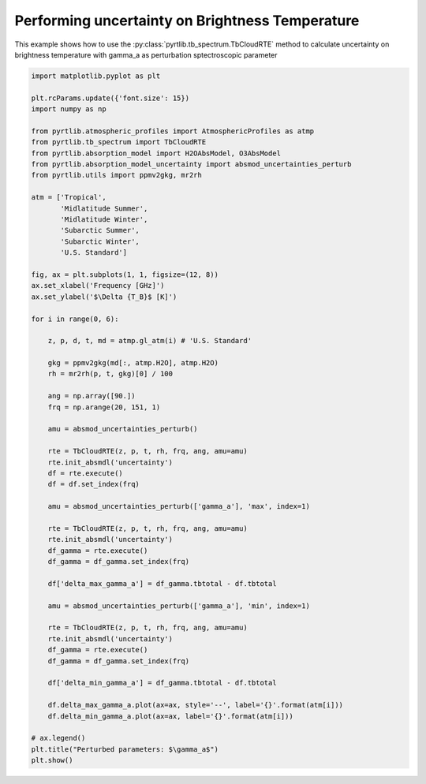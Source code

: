 
.. DO NOT EDIT.
.. THIS FILE WAS AUTOMATICALLY GENERATED BY SPHINX-GALLERY.
.. TO MAKE CHANGES, EDIT THE SOURCE PYTHON FILE:
.. "examples/plot_brightness_temperature_uncertainties.py"
.. LINE NUMBERS ARE GIVEN BELOW.

.. only:: html

    .. note::
        :class: sphx-glr-download-link-note

        :ref:`Go to the end <sphx_glr_download_examples_plot_brightness_temperature_uncertainties.py>`
        to download the full example code

.. rst-class:: sphx-glr-example-title

.. _sphx_glr_examples_plot_brightness_temperature_uncertainties.py:


Performing uncertainty on Brightness Temperature 
================================================

.. GENERATED FROM PYTHON SOURCE LINES 7-10

This example shows how to use the
:py:class:`pyrtlib.tb_spectrum.TbCloudRTE` method to calculate uncertainty on brightness temperature
with gamma_a as perturbation sptectroscopic parameter

.. GENERATED FROM PYTHON SOURCE LINES 10-74

.. code-block:: python3


    import matplotlib.pyplot as plt

    plt.rcParams.update({'font.size': 15})
    import numpy as np

    from pyrtlib.atmospheric_profiles import AtmosphericProfiles as atmp
    from pyrtlib.tb_spectrum import TbCloudRTE
    from pyrtlib.absorption_model import H2OAbsModel, O3AbsModel
    from pyrtlib.absorption_model_uncertainty import absmod_uncertainties_perturb
    from pyrtlib.utils import ppmv2gkg, mr2rh

    atm = ['Tropical',
           'Midlatitude Summer',
           'Midlatitude Winter',
           'Subarctic Summer',
           'Subarctic Winter',
           'U.S. Standard']

    fig, ax = plt.subplots(1, 1, figsize=(12, 8))
    ax.set_xlabel('Frequency [GHz]')
    ax.set_ylabel('$\Delta {T_B}$ [K]')

    for i in range(0, 6):

        z, p, d, t, md = atmp.gl_atm(i) # 'U.S. Standard'

        gkg = ppmv2gkg(md[:, atmp.H2O], atmp.H2O)
        rh = mr2rh(p, t, gkg)[0] / 100

        ang = np.array([90.])
        frq = np.arange(20, 151, 1)

        amu = absmod_uncertainties_perturb()

        rte = TbCloudRTE(z, p, t, rh, frq, ang, amu=amu)
        rte.init_absmdl('uncertainty')
        df = rte.execute()
        df = df.set_index(frq)

        amu = absmod_uncertainties_perturb(['gamma_a'], 'max', index=1)

        rte = TbCloudRTE(z, p, t, rh, frq, ang, amu=amu)
        rte.init_absmdl('uncertainty')
        df_gamma = rte.execute()
        df_gamma = df_gamma.set_index(frq)

        df['delta_max_gamma_a'] = df_gamma.tbtotal - df.tbtotal

        amu = absmod_uncertainties_perturb(['gamma_a'], 'min', index=1)

        rte = TbCloudRTE(z, p, t, rh, frq, ang, amu=amu)
        rte.init_absmdl('uncertainty')
        df_gamma = rte.execute()
        df_gamma = df_gamma.set_index(frq)

        df['delta_min_gamma_a'] = df_gamma.tbtotal - df.tbtotal

        df.delta_max_gamma_a.plot(ax=ax, style='--', label='{}'.format(atm[i]))
        df.delta_min_gamma_a.plot(ax=ax, label='{}'.format(atm[i]))

    # ax.legend()
    plt.title("Perturbed parameters: $\gamma_a$")
    plt.show()



.. image-sg:: /examples/images/sphx_glr_plot_brightness_temperature_uncertainties_001.png
   :alt: Perturbed parameters: $\gamma_a$
   :srcset: /examples/images/sphx_glr_plot_brightness_temperature_uncertainties_001.png
   :class: sphx-glr-single-img






.. rst-class:: sphx-glr-timing

   **Total running time of the script:** ( 0 minutes  32.928 seconds)


.. _sphx_glr_download_examples_plot_brightness_temperature_uncertainties.py:

.. only:: html

  .. container:: sphx-glr-footer sphx-glr-footer-example




    .. container:: sphx-glr-download sphx-glr-download-python

      :download:`Download Python source code: plot_brightness_temperature_uncertainties.py <plot_brightness_temperature_uncertainties.py>`

    .. container:: sphx-glr-download sphx-glr-download-jupyter

      :download:`Download Jupyter notebook: plot_brightness_temperature_uncertainties.ipynb <plot_brightness_temperature_uncertainties.ipynb>`


.. only:: html

 .. rst-class:: sphx-glr-signature

    `Gallery generated by Sphinx-Gallery <https://sphinx-gallery.github.io>`_
